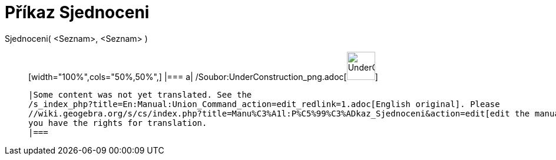 = Příkaz Sjednoceni
:page-en: commands/Union_Command
ifdef::env-github[:imagesdir: /cs/modules/ROOT/assets/images]

Sjednoceni( <Seznam>, <Seznam> )::
  [width="100%",cols="50%,50%",]
  |===
  a|
  /Soubor:UnderConstruction_png.adoc[image:48px-UnderConstruction.png[UnderConstruction.png,width=48,height=48]]

  |Some content was not yet translated. See the
  /s_index_php?title=En:Manual:Union_Command_action=edit_redlink=1.adoc[English original]. Please
  //wiki.geogebra.org/s/cs/index.php?title=Manu%C3%A1l:P%C5%99%C3%ADkaz_Sjednoceni&action=edit[edit the manual page] if
  you have the rights for translation.
  |===
